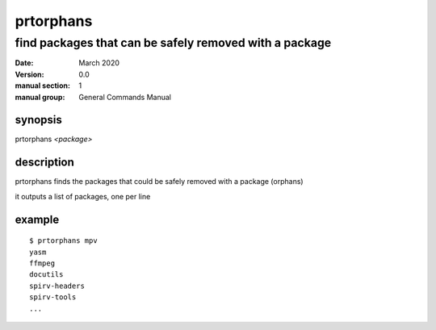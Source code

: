 ----------
prtorphans
----------

find packages that can be safely removed with a package
=======================================================

:date: March 2020
:version: 0.0
:manual section: 1
:manual group: General Commands Manual

synopsis
--------
prtorphans `<package>`

description
-----------
prtorphans finds the packages that could be safely removed with a package (orphans)

it outputs a list of packages, one per line

example
-------
::

    $ prtorphans mpv
    yasm
    ffmpeg
    docutils
    spirv-headers
    spirv-tools
    ...
